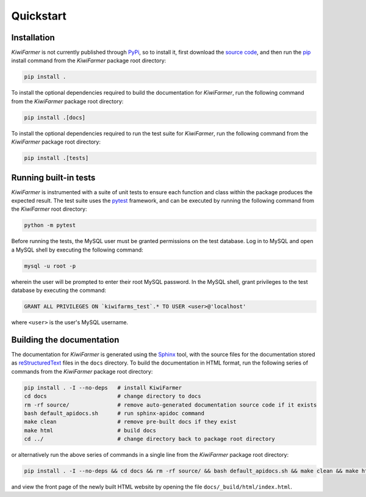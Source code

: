 
Quickstart
==========

.. _sec-quick-install:

Installation
------------

*KiwiFarmer* is not currently published through PyPi_, so to install it, first download the `source code`_, and then run the pip_ install command from the *KiwiFarmer* package root directory:

.. code-block:: bash

  pip install .

To install the optional dependencies required to build the documentation for *KiwiFarmer*,  run the following command from the *KiwiFarmer* package root directory:

.. code-block:: bash

  pip install .[docs]

To install the optional dependencies required to run the test suite for *KiwiFarmer*,  run the following command from the *KiwiFarmer* package root directory:

.. code-block:: bash

  pip install .[tests]

.. _sec-quick-tests:

Running built-in tests
----------------------

*KiwiFarmer* is instrumented with a suite of unit tests to ensure each function and class within the package produces the expected result.
The test suite uses the pytest_ framework, and can be executed by running the following command from the *KiwiFarmer* root directory:

.. code-block:: bash

  python -m pytest

Before running the tests, the MySQL user must be granted permissions on the test database.
Log in to MySQL and open a MySQL shell by executing the following command:

.. code-block:: bash

  mysql -u root -p

wherein the user will be prompted to enter their root MySQL password. In the MySQL shell, grant privileges to the test database by executing the command:

.. code-block:: MySQL

  GRANT ALL PRIVILEGES ON `kiwifarms_test`.* TO USER <user>@'localhost'

where ``<user>`` is the user's MySQL username.

.. _sec-quick-docs:

Building the documentation
--------------------------

The documentation for *KiwiFarmer* is generated using the Sphinx_ tool, with the source files for the documentation stored as reStructuredText_ files in the ``docs`` directory.
To build the documentation in HTML format, run the following series of commands from the *KiwiFarmer* package root directory:

.. code-block:: bash

  pip install . -I --no-deps   # install KiwiFarmer
  cd docs                      # change directory to docs
  rm -rf source/               # remove auto-generated documentation source code if it exists
  bash default_apidocs.sh      # run sphinx-apidoc command
  make clean                   # remove pre-built docs if they exist
  make html                    # build docs
  cd ../                       # change directory back to package root directory

or alternatively run the above series of commands in a single line from the *KiwiFarmer* package root directory:

.. code-block:: bash

  pip install . -I --no-deps && cd docs && rm -rf source/ && bash default_apidocs.sh && make clean && make html && cd ../

and view the front page of the newly built HTML website by opening the file ``docs/_build/html/index.html``.


.. _PyPi: https://pypi.org/
.. _source code: https://github.com/gaius-gracchus/KiwiFarmer
.. _pip: https://pip.pypa.io
.. _pytest: https://docs.pytest.org/en/latest/
.. _Sphinx: http://www.sphinx-doc.org
.. _reStructuredText: http://docutils.sourceforge.net/rst.html
